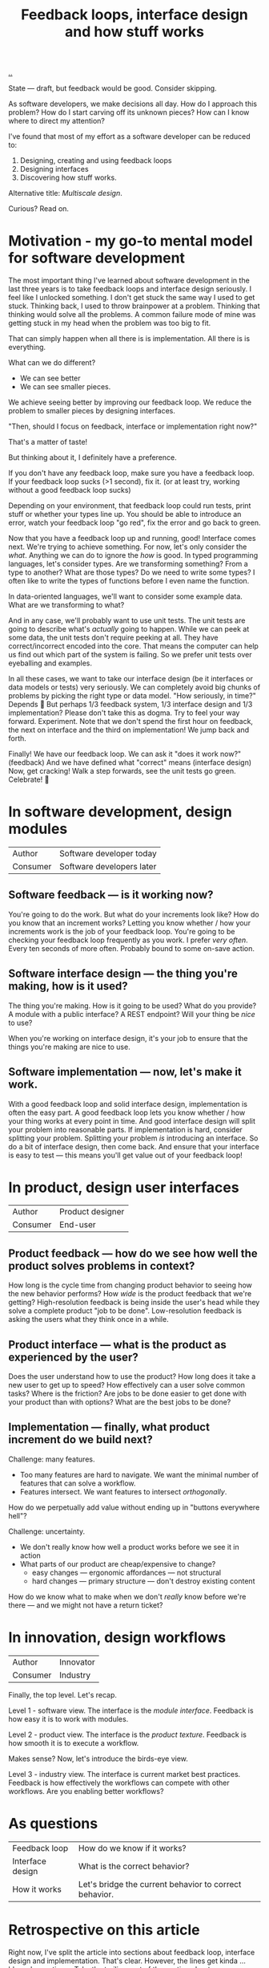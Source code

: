 #+title: Feedback loops, interface design and how stuff works

[[./..][..]]

State --- draft, but feedback would be good.
Consider skipping.

As software developers, we make decisions all day. How do I approach this
problem? How do I start carving off its unknown pieces? How can I know where to
direct my attention?

I've found that most of my effort as a software developer can be reduced to:

1. Designing, creating and using feedback loops
2. Designing interfaces
3. Discovering how stuff works.

Alternative title: /Multiscale design/.

Curious? Read on.

* Motivation - my go-to mental model for software development
The most important thing I've learned about software development in the last three years is to take feedback loops and interface design seriously.
I feel like I unlocked something.
I don't get stuck the same way I used to get stuck.
Thinking back, I used to throw brainpower at a problem.
Thinking that thinking would solve all the problems.
A common failure mode of mine was getting stuck in my head when the problem was too big to fit.

That can simply happen when all there is is implementation.
All there is is everything.

What can we do different?

- We can see better
- We can see smaller pieces.

We achieve seeing better by improving our feedback loop.
We reduce the problem to smaller pieces by designing interfaces.

"Then, should I focus on feedback, interface or implementation right now?"

That's a matter of taste!

But thinking about it, I definitely have a preference.

If you don't have any feedback loop, make sure you have a feedback loop.
If your feedback loop sucks (>1 second), fix it.
(or at least try, working without a good feedback loop sucks)

Depending on your environment, that feedback loop could run tests, print stuff or whether your types line up.
You should be able to introduce an error, watch your feedback loop "go red", fix the error and go back to green.

Now that you have a feedback loop up and running, good!
Interface comes next.
We're trying to achieve something.
For now, let's only consider the /what/.
Anything we can do to ignore the /how/ is good.
In typed programming languages, let's consider types.
Are we transforming something?
From a type to another?
What are those types?
Do we need to write some types?
I often like to write the types of functions before I even name the function.

In data-oriented languages, we'll want to consider some example data.
What are we transforming to what?

And in any case, we'll probably want to use unit tests.
The unit tests are going to describe what's /actually/ going to happen.
While we can peek at some data, the unit tests don't require peeking at all.
They have correct/incorrect encoded into the core.
That means the computer can help us find out which part of the system is failing.
So we prefer unit tests over eyeballing and examples.

In all these cases, we want to take our interface design (be it interfaces or data models or tests) very seriously.
We can completely avoid big chunks of problems by picking the right type or data model.
"How seriously, in time?"
Depends 😬
But perhaps 1/3 feedback system, 1/3 interface design and 1/3 implementation?
Please don't take this as dogma.
Try to feel your way forward.
Experiment.
Note that we don't spend the first hour on feedback, the next on interface and the third on implementation!
We jump back and forth.

Finally!
We have our feedback loop.
We can ask it "does it work now?" (feedback)
And we have defined what "correct" means (interface design)
Now, get cracking!
Walk a step forwards, see the unit tests go green.
Celebrate! 🎉
* In software development, design modules
| Author   | Software developer today  |
| Consumer | Software developers later |
** Software feedback --- is it working now?
You're going to do the work.
But what do your increments look like?
How do you know that an increment works?
Letting you know whether / how your increments work is the job of your feedback loop.
You're going to be checking your feedback loop frequently as you work.
I prefer /very often/. Every ten seconds of more often.
Probably bound to some on-save action.
** Software interface design --- the thing you're making, how is it used?
The thing you're making.
How is it going to be used?
What do you provide?
A module with a public interface?
A REST endpoint?
Will your thing be /nice/ to use?

When you're working on interface design, it's your job to ensure that the things you're making are nice to use.
** Software implementation --- now, let's make it work.
With a good feedback loop and solid interface design, implementation is often the easy part.
A good feedback loop lets you know whether / how your thing works at every point in time.
And good interface design will split your problem into reasonable parts.
If implementation is hard, consider splitting your problem.
Splitting your problem /is/ introducing an interface.
So do a bit of interface design, then come back.
And ensure that your interface is easy to test --- this means you'll get value out of your feedback loop!
* In product, design user interfaces
| Author   | Product designer |
| Consumer | End-user         |
** Product feedback --- how do we see how well the product solves problems in context?
How long is the cycle time from changing product behavior to seeing how the new behavior performs?
How /wide/ is the product feedback that we're getting?
High-resolution feedback is being inside the user's head while they solve a complete product "job to be done".
Low-resolution feedback is asking the users what they think once in a while.
** Product interface --- what is the product as experienced by the user?
Does the user understand how to use the product?
How long does it take a new user to get up to speed?
How effectively can a user solve common tasks?
Where is the friction?
Are jobs to be done easier to get done with your product than with options?
What are the best jobs to be done?
** Implementation --- finally, what product increment do we build next?
Challenge: many features.

- Too many features are hard to navigate.
  We want the minimal number of features that can solve a workflow.
- Features intersect.
  We want features to intersect /orthogonally/.

How do we perpetually add value without ending up in "buttons everywhere hell"?

Challenge: uncertainty.

- We don't really know how well a product works before we see it in action
- What parts of our product are cheap/expensive to change?
  - easy changes --- ergonomic affordances --- not structural
  - hard changes --- primary structure --- don't destroy existing content

How do we know what to make when we don't /really/ know before we're there --- and we might not have a return ticket?
* In innovation, design workflows
| Author   | Innovator |
| Consumer | Industry  |

Finally, the top level.
Let's recap.

Level 1 - software view.
The interface is the /module interface/.
Feedback is how easy it is to work with modules.

Level 2 - product view.
The interface is the /product texture/.
Feedback is how smooth it is to execute a workflow.

Makes sense?
Now, let's introduce the birds-eye view.

Level 3 - industry view.
The interface is current market best practices.
Feedback is how effectively the workflows can compete with other workflows.
Are you enabling better workflows?
* As questions
| Feedback loop    | How do we know if it works?                            |
| Interface design | What is the correct behavior?                          |
| How it works     | Let's bridge the current behavior to correct behavior. |
* Retrospective on this article
Right now, I've split the article into sections about feedback loop, interface design and implementation.
That's clear.
However, the lines get kinda ... blurred sometimes.
Take the trailing part of the section about implementation in software development:

#+begin_quote
With a good feedback loop and solid interface design, implementation is often the easy part.
A good feedback loop lets you know whether / how your thing works at every point in time.
And good interface design will split your problem into reasonable parts.
If implementation is hard, consider splitting your problem.
Splitting your problem /is/ introducing an interface.
So do a bit of interface design, then come back.
And ensure that your interface is easy to test --- this means you'll get value out of your feedback loop!
#+end_quote

Would it be better to separate between definitions (what feedback/interface/implementation means in a context) and case-based discussion?
🤔
** Potential cases
- Developing a software module: ?
  - Example -- my live documentation for Amedia.
    - Feedback loop is simply =npx live-server=
    - Module design: pure functions + a react component
- Developing a user-facing feature: ?
  - Example -- my live documentation for Amedia.
    - Feedback loop -- does the docs explain its use case with sufficient detail to real user?
    - Interface design -- Does the user understand the problem the documentation solves?
      Is the input field labeling good?
      Is it clear to the user how the generated output should be consumed?
      Is the generated output good?
